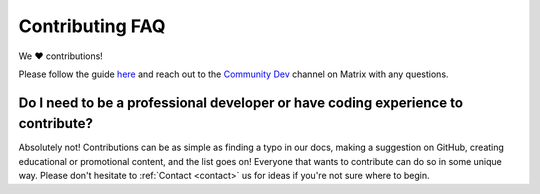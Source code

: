 .. _faq-contributing:

================
Contributing FAQ
================

We ❤️ contributions!

Please follow the guide `here <https://github.com/Start9Labs/embassy-os/blob/master/CONTRIBUTING.md>`_ and reach out to the `Community Dev <https://matrix.to/#/#community-dev:matrix.start9labs.com>`_ channel on Matrix with any questions.

Do I need to be a professional developer or have coding experience to contribute?
---------------------------------------------------------------------------------
Absolutely not!  Contributions can be as simple as finding a typo in our docs, making a suggestion on GitHub, creating educational or promotional content, and the list goes on!  Everyone that wants to contribute can do so in some unique way.  Please don't hesitate to :ref:`Contact <contact>` us for ideas if you're not sure where to begin.



.. Expound the following into FAQs:
.. --------------------------------

.. - Release notes need to be in quotations? As it is a string? (they aren’t by default) – this is a yaml thing and SOMETIMES they are required and SOMETIMES NOT
.. - Alerts in LND example are not wrapped in quotes, same with CUPS release notes – yaml thing
.. - Ports in manifest – can leave as default (80), as it is a docker container?? - Sure

.. - Type definitions – is this just for dependencies? Can a blurb be added here for extra clarity?
.. - Config spec – Admin pass?

